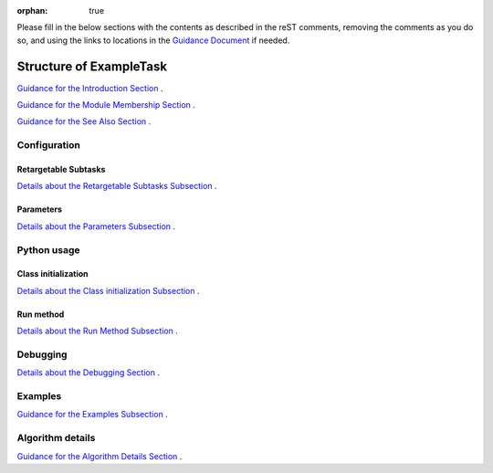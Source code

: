:orphan: true
	 
.. Based on:
   https://dmtn-030.lsst.io/v/DM-7096/index.html#task-topic-type, with
   learnings from the 4 sfp pages built in branch DM-8717

Please fill in the below sections with the contents as described in
the reST comments, removing the comments as you do so, and using the
links to locations in the `Guidance Document
<instruc_template.forTasks.html>`_ if needed.


########################
Structure of ExampleTask 
########################

.. Fill in introductory material here - this section needs the following:

.. - Summary/context (1-2 sentences).

.. - Concise summary of logic/algorithm in a paragaph and/or bullet list.

.. - A sentence about each step, which can be either:

..  a) A retargetable subtask

..  b) A method within a task.

`Guidance for the Introduction Section  <instruc_template.forTasks.html#intro>`_ .


.. - Insert Module Membership here:

..  This section needs only the module the task is implemented inside of.

`Guidance for the Module Membership Section  <instruc_template.forTasks.html#module>`_ .

.. Insert material for the SeeAlso Box here:
  
..   -  Things inside the `seealso` directive box need to link to related content, such as:
  
         - Tasks that commonly use this task (this helps a reader
           landing on a subtask’s page find the appropriate driver
           task).
     
         - Tasks that can be used instead of this task (to link families of subtasks).
   
         - Pages in the **Processing** and **Frameworks** sections of
           the Science Pipelines documentation.
  
         - The API Usage page for this Task
     
`Guidance for the See Also Section  <instruc_template.forTasks.html#seealso>`_ .

    
Configuration
=============

.. - This section will be autofilled -- it describes the task’s
   configurations defined in the task class’s associated configuration
   class.  It will be split into 2 natural subsections, as below.

Retargetable Subtasks
---------------------

.. This section will be autofilled also -- the content is filled in
   from docstrings in the code itself, not in this reST document (see
   Guidance Doc for details).

.. - For these subtasks, a table will be shown with 3 columns:

..  - Subtask name
..  - Default target
..  - Description of what it does

`Details about the Retargetable Subtasks Subsection  <instruc_template.forTasks.html#retarg>`_ .
   
Parameters
----------

.. This section will be autofilled also -- the content is filled in
   from docstrings in the code itself, not in this reST document (see
   Guidance Doc for details).

.. Here, configuration parameters will be displayed in a table with the following fields:

.. - Parameter name.

.. - Parameter type.  These are generally simple python var types
   (i.e. `bool`, `int`, `float`, or `str`) , which will automatically
   be linked to existing python documentation on these types)

.. - Default value of parameter.

.. - A description sentence or paragraph. 

`Details about the Parameters Subsection  <instruc_template.forTasks.html#params>`_ .

Python usage
============

Class initialization
--------------------

..  This section will be autofilled also -- the content is filled in
    from docstrings in the code itself, not in this reST document (see
    Guidance Doc for details).

.. This section consists of:

.. - Interface for declaring an instance of the class
  
.. - Description of the parameters in the interface signature

`Details about the Class initialization Subsection  <instruc_template.forTasks.html#initzn>`_ .

Run method
----------

.. This section will be autofilled also -- the content is filled in
   from docstrings in the code itself, not in this reST document (see
   Guidance Doc for details).

.. This will consist of:

.. - A description of the interface for calling the primary entrypoint
   function for the class -- again, this will be picked up
   automatically from the interface of the `run` method and will not
   require developer input.

.. - A short description of what the `run` method requires as required and optional inputs

.. - Description of the parameters in the run signature

`Details about the Run Method Subsection  <instruc_template.forTasks.html#run>`_ .


Debugging
=========

.. This section will be autofilled also -- the content is filled in
   from docstrings in the code itself, not in this reST document (see
   Guidance Doc for details).

.. - Debugging framework hooks: if there are several debugging
   parameters, they will be displayed in a table similar to how the
   configuration parameters are done, with three columns:

..  - Parameter name
..  - Parameter type
..  - Parameter description

`Details about the Debugging Section  <instruc_template.forTasks.html#debug>`_ .
    
Examples
========

.. - Fill in a self-contained example of using this task that can be tested by any reader.

`Guidance for the Examples Subsection  <instruc_template.forTasks.html#examples>`_ .
   
Algorithm details
====================

.. - Fill in an extended description with mathematical details - this
   will require thinking on what the significant parts of the
   algorithm are to be presented.  Mathjax will be implemented so that
   the math can be nicely displayed and written in straight Latex
   (through the **math** directive of reST).

`Guidance for the Algorithm Details Section  <instruc_template.forTasks.html#algo>`_ .
